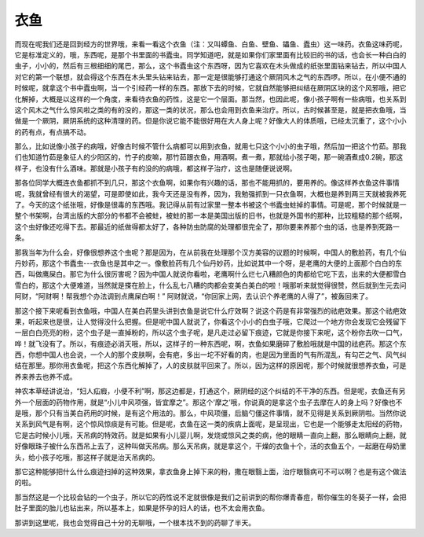 衣鱼
==========

而现在呢我们还是回到经方的世界哦，来看一看这个衣鱼（注：又叫蟫鱼、白鱼、壁鱼、鑘鱼、蠹虫）这一味药。衣鱼这味药呢，它是标准定义的，哦，东西呢，是那个书里面的书蠹虫。同学知道吧，就是如果你们家里面有比较旧的书的话，也会长一种白白的虫子，小小的，然后有三根细细的尾巴，那么，这个书蠹虫这个东西呀，因为它喜欢在木头做成的纸张里面钻来钻去，所以中国人对它的第一个联想，就会得这个东西在木头里头钻来钻去，那一定是很能够打通这个厥阴风木之气的东西啰。所以，在小便不通的时候呢，就拿这个书中蠹虫啊，当一个引经药一样的东西。那放下去的时候，它就自然能够把纠结在厥阴区块的这个风邪哦，把它化解掉，大概是以这样的一个角度，来看待衣鱼的药性，这是它一个层面。那当然，也因此呢，像小孩子啊有一些病哦，也关系到这个风木之气什么惊风啦之类的有的没的，那这一类的状况，那么也会用到衣鱼来治疗。所以，古时候甚至是，就是把衣鱼哦，当做是一个厥阴，厥阴系统的这种清理的药。但是你说它能不能很好用在大人身上呢？好像大人的体质哦，已经太沉重了，这个小小的药有点，有点搞不动。

那么，比如说像小孩子的病哦，好像古时候不管什么病都可以用到衣鱼，就用七只这个小小的虫子哦，然后加一把这个竹茹。那我们也知道竹茹是象征人的少阳区的，竹子的皮嘛，那竹茹跟衣鱼，用酒啊。煮一煮，那就给小孩子喝，那一碗酒煮成0.2碗，那这样子，也没有什么酒味。那就是小孩子有的没的的病哦，都这样子治疗，这也是随便说说啊。

那各位同学大概连衣鱼都抓不到几只，那这个衣鱼啊，如果你有兴趣的话，那也不能用抓的，要用养的。像这样养衣鱼这件事情呢，我就曾经有很大的渴望，可是即使如此，我今天还是没有养，因为，我勉强抓到一只衣鱼啊，大概也是养到两三天就被我养死了。今天的这个纸张哦，好像是很毒的东西哦。我记得从前有过家里一整本书被这个书蠹虫蛀掉的事情。可是呢，那个时候就是一整个书架啊，台湾出版的大部分的书都不会被蛀，被蛀的那一本是美国出版的旧书，也就是外国书的那种，比较粗糙的那个纸啊，这个虫好像还吃得下去。那最近的纸做得都太好了，各种防虫防腐的处理都很完全了，那你要来养那个虫的话，也是养到死路一条。

那我当年为什么会，好像很想养这个虫呢？那是因为，在从前我在处理那个汉方美容的议题的时候啊，中国人的敷脸药，有几个仙丹妙药，那这个书蠹虫---衣鱼也是其中之一。像敷脸药有几个仙丹妙药，比如说其中一个呀，是老鹰的大便的上面那个白白的东西，叫做鹰屎白。那它为什么很厉害呢？因为中国人就说你看啦，老鹰啊什么烂七八糟颜色的肉都给它吃下去，出来的大便都雪白雪白的，那这个大便难道，当然就是搽在脸上，什么乱七八糟的肉都会变美白美白的啦！哦那听来就觉得很赞，然后就到生元去问阿财，“阿财啊！帮我想个办法调到点鹰屎白啊！”  阿财就说，“你回家上网，去认识个养老鹰的人得了”，被轰回来了。

那这个接下来呢看到衣鱼哦，中国人在美白药里头讲到衣鱼是说它什么疗效啊？说这个药是有非常强烈的祛疤效果。那这个祛疤效果，听起来也是很，让人觉得没什么把握。但是呢中国人就说了，你看这个小小的白虫子哦，它爬过一个地方你会发现它会残留下一层白白亮亮的粉，这个虫子是一直掉粉的，所以这个虫子呢，是凡走过必留下痕迹，它就是你接下来呢，这个粉你去吹一口气，哗！就飞没有了。所以，有痕迹必消灭哦，所以，这样子的一种东西呢，啊，衣鱼如果磨碎了敷脸哦就是中国的祛疤药。那这个东西，你想中国人也会说，一个人的那个皮肤啊，会有疤，多出一坨不好看的肉，也是因为里面的气有所混乱，有勾芒之气、风气纠结在那里。那你用衣鱼呢，把这个东西化解掉了，人的皮肤就平回来了。所以，因为这样的原因呢，那个时候就很想养衣鱼，可是养来养去也养不成。

神农本草经讲说治，“妇人疝瘕，小便不利”啊，那这边都是，打通这个，厥阴经的这个纠结的不干净的东西。但是呢，衣鱼还有另外一个层面的药物作用，就是“小儿中风项强，皆宜摩之”。那这个‘摩之’哦，你说真的是拿这个虫子去摩在人的身上吗？好像也不是哦，那个只有当美白药用的时候，是有这个用法的。那么，中风项僵，后脑勺僵这件事情，就不见得是关系到厥阴啦。当然你说关系到风气是有啊，这个惊风惊痰是有可能。但是呢，衣鱼在这一类的疾病上面呢，是呈现出，它也是一个能够走太阳经的药物，它是古时候小儿哦，天吊病的特效药。就是如果有小儿婴儿啊，发烧或惊风之类的病，他的眼睛一直向上翻，那么眼睛向上翻，就好像眼珠子被什么东西吊上去了，这种叫做天吊病。那么天吊病，就是拿这个，干燥的衣鱼十个，活的衣鱼五个，一起磨在母奶里头，给小孩子吃哦，那这样子就是治天吊病的。

那它这种能够把什么什么痕迹扫掉的这种效果，拿衣鱼身上掉下来的粉，撒在眼翳上面，治疗眼翳病可不可以啊？也是有这个做法的啦。

那当然这是一个比较会钻的一个虫子，所以它的药性说不定就很像是我们之前讲到的帮你爆青春痘，帮你催生的冬葵子一样，会把肚子里面的胎儿也钻出来，所以基本上，如果是怀孕的妇人的话，也不太会用衣鱼。

那讲到这里呢，我也会觉得自己十分的无聊哦，一个根本找不到的药聊了半天。
